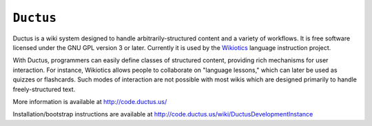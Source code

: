 ============
 ``Ductus``
============

Ductus is a wiki system designed to handle arbitrarily-structured
content and a variety of workflows. It is free software licensed under
the GNU GPL version 3 or later. Currently it is used by the Wikiotics_
language instruction project.

With Ductus, programmers can easily define classes of structured
content, providing rich mechanisms for user interaction. For instance,
Wikiotics allows people to collaborate on "language lessons," which
can later be used as quizzes or flashcards. Such modes of interaction
are not possible with most wikis which are designed primarily to
handle freely-structured text.

More information is available at http://code.ductus.us/

Installation/bootstrap instructions are available at
http://code.ductus.us/wiki/DuctusDevelopmentInstance

.. _Wikiotics: http://wikiotics.org/
